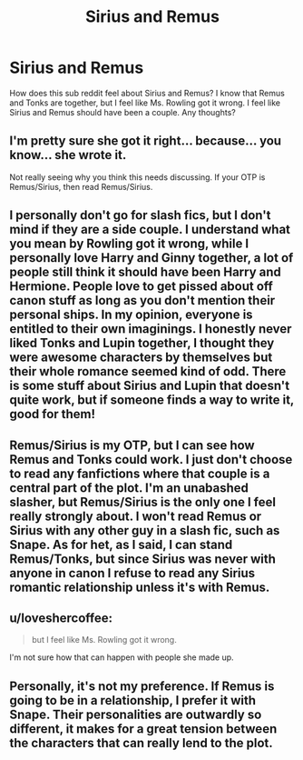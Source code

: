 #+TITLE: Sirius and Remus

* Sirius and Remus
:PROPERTIES:
:Score: 6
:DateUnix: 1361519288.0
:DateShort: 2013-Feb-22
:END:
How does this sub reddit feel about Sirius and Remus? I know that Remus and Tonks are together, but I feel like Ms. Rowling got it wrong. I feel like Sirius and Remus should have been a couple. Any thoughts?


** I'm pretty sure she got it right... because... you know... she wrote it.

Not really seeing why you think this needs discussing. If your OTP is Remus/Sirius, then read Remus/Sirius.
:PROPERTIES:
:Author: jiltedtemplar
:Score: 12
:DateUnix: 1361520831.0
:DateShort: 2013-Feb-22
:END:


** I personally don't go for slash fics, but I don't mind if they are a side couple. I understand what you mean by Rowling got it wrong, while I personally love Harry and Ginny together, a lot of people still think it should have been Harry and Hermione. People love to get pissed about off canon stuff as long as you don't mention their personal ships. In my opinion, everyone is entitled to their own imaginings. I honestly never liked Tonks and Lupin together, I thought they were awesome characters by themselves but their whole romance seemed kind of odd. There is some stuff about Sirius and Lupin that doesn't quite work, but if someone finds a way to write it, good for them!
:PROPERTIES:
:Score: 3
:DateUnix: 1361550997.0
:DateShort: 2013-Feb-22
:END:


** Remus/Sirius is my OTP, but I can see how Remus and Tonks could work. I just don't choose to read any fanfictions where that couple is a central part of the plot. I'm an unabashed slasher, but Remus/Sirius is the only one I feel really strongly about. I won't read Remus or Sirius with any other guy in a slash fic, such as Snape. As for het, as I said, I can stand Remus/Tonks, but since Sirius was never with anyone in canon I refuse to read any Sirius romantic relationship unless it's with Remus.
:PROPERTIES:
:Author: pallas_athene
:Score: 3
:DateUnix: 1361555704.0
:DateShort: 2013-Feb-22
:END:


** u/loveshercoffee:
#+begin_quote
  but I feel like Ms. Rowling got it wrong.
#+end_quote

I'm not sure how that can happen with people she made up.
:PROPERTIES:
:Author: loveshercoffee
:Score: 6
:DateUnix: 1361548498.0
:DateShort: 2013-Feb-22
:END:


** Personally, it's not my preference. If Remus is going to be in a relationship, I prefer it with Snape. Their personalities are outwardly so different, it makes for a great tension between the characters that can really lend to the plot.
:PROPERTIES:
:Author: eviltwinskippy
:Score: 1
:DateUnix: 1361554594.0
:DateShort: 2013-Feb-22
:END:
